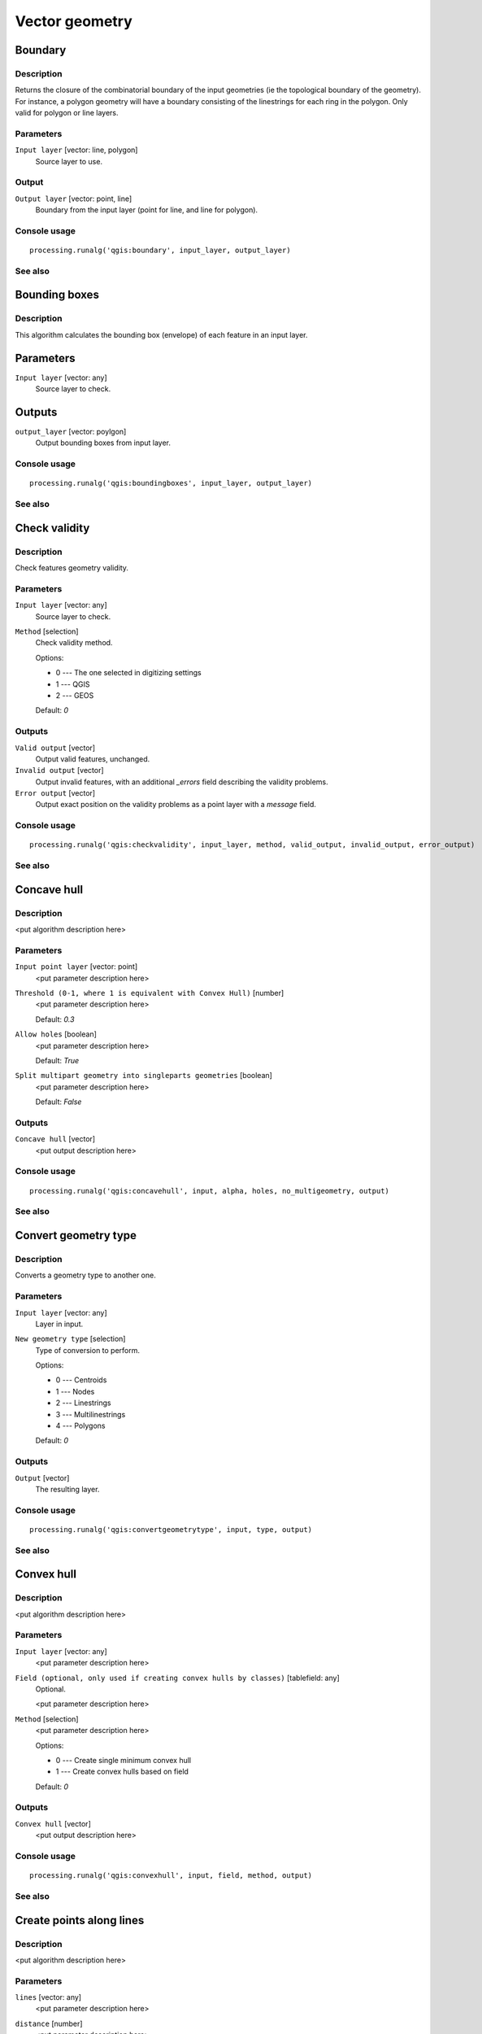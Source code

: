 .. only:: html

   |updatedisclaimer|

Vector geometry
===============

.. only:: html

   .. contents::
      :local:
      :depth: 1

Boundary
---------

Description
...........

Returns the closure of the combinatorial boundary of the input geometries (ie
the topological boundary of the geometry). For instance, a polygon geometry
will have a boundary consisting of the linestrings for each ring in the
polygon. Only valid for polygon or line layers.

Parameters
..........

``Input layer`` [vector: line, polygon]
  Source layer to use.

Output
......

``Output layer`` [vector: point, line]
  Boundary from the input layer (point for line, and line for polygon).

Console usage
.............

::

  processing.runalg('qgis:boundary', input_layer, output_layer)

See also
........


Bounding boxes
---------------

Description
............

This algorithm calculates the bounding box (envelope) of each feature in an
input layer.

Parameters
-----------

``Input layer`` [vector: any]
  Source layer to check.

Outputs
--------

``output_layer`` [vector: poylgon]
  Output bounding boxes from input layer.

Console usage
.............

::

  processing.runalg('qgis:boundingboxes', input_layer, output_layer)

See also
........


Check validity
--------------

Description
...........

Check features geometry validity.

Parameters
..........

``Input layer`` [vector: any]
  Source layer to check.

``Method`` [selection]
  Check validity method.

  Options:

  * 0 --- The one selected in digitizing settings
  * 1 --- QGIS
  * 2 --- GEOS

  Default: *0*

Outputs
.......

``Valid output`` [vector]
  Output valid features, unchanged.

``Invalid output`` [vector]
  Output invalid features, with an additional *_errors* field describing the validity problems.

``Error output`` [vector]
  Output exact position on the validity problems as a point layer with a *message* field.

Console usage
.............

::

  processing.runalg('qgis:checkvalidity', input_layer, method, valid_output, invalid_output, error_output)

See also
........

Concave hull
------------

Description
...........

<put algorithm description here>

Parameters
..........

``Input point layer`` [vector: point]
  <put parameter description here>

``Threshold (0-1, where 1 is equivalent with Convex Hull)`` [number]
  <put parameter description here>

  Default: *0.3*

``Allow holes`` [boolean]
  <put parameter description here>

  Default: *True*

``Split multipart geometry into singleparts geometries`` [boolean]
  <put parameter description here>

  Default: *False*

Outputs
.......

``Concave hull`` [vector]
  <put output description here>

Console usage
.............

::

  processing.runalg('qgis:concavehull', input, alpha, holes, no_multigeometry, output)

See also
........

Convert geometry type
---------------------

Description
...........

Converts a geometry type to another one.

Parameters
..........

``Input layer`` [vector: any]
  Layer in input.

``New geometry type`` [selection]
  Type of conversion to perform.

  Options:

  * 0 --- Centroids
  * 1 --- Nodes
  * 2 --- Linestrings
  * 3 --- Multilinestrings
  * 4 --- Polygons

  Default: *0*

Outputs
.......

``Output`` [vector]
  The resulting layer.

Console usage
.............

::

  processing.runalg('qgis:convertgeometrytype', input, type, output)

See also
........

Convex hull
-----------

Description
...........

<put algorithm description here>

Parameters
..........

``Input layer`` [vector: any]
  <put parameter description here>

``Field (optional, only used if creating convex hulls by classes)`` [tablefield: any]
  Optional.

  <put parameter description here>

``Method`` [selection]
  <put parameter description here>

  Options:

  * 0 --- Create single minimum convex hull
  * 1 --- Create convex hulls based on field

  Default: *0*

Outputs
.......

``Convex hull`` [vector]
  <put output description here>

Console usage
.............

::

  processing.runalg('qgis:convexhull', input, field, method, output)

See also
........

Create points along lines
-------------------------

Description
...........

<put algorithm description here>

Parameters
..........

``lines`` [vector: any]
  <put parameter description here>

``distance`` [number]
  <put parameter description here>

  Default: *1*

``startpoint`` [number]
  <put parameter description here>

  Default: *0*

``endpoint`` [number]
  <put parameter description here>

  Default: *0*

Outputs
.......

``output`` [vector]
  <put output description here>

Console usage
.............

::

  processing.runalg('qgis:createpointsalonglines', lines, distance, startpoint, endpoint, output)

See also
........

Delaunay triangulation
----------------------

Description
...........

<put algorithm description here>

Parameters
..........

``Input layer`` [vector: point]
  <put parameter description here>

Outputs
.......

``Delaunay triangulation`` [vector]
  <put output description here>

Console usage
.............

::

  processing.runalg('qgis:delaunaytriangulation', input, output)

See also
........

Densify geometries given an interval
------------------------------------

Description
...........

<put algorithm description here>

Parameters
..........

``Input layer`` [vector: polygon, line]
  <put parameter description here>

``Interval between Vertices to add`` [number]
  <put parameter description here>

  Default: *1.0*

Outputs
.......

``Densified layer`` [vector]
  <put output description here>

Console usage
.............

::

  processing.runalg('qgis:densifygeometriesgivenaninterval', input, interval, output)

See also
........

Densify geometries
------------------

Description
...........

<put algorithm description here>

Parameters
..........

``Input layer`` [vector: polygon, line]
  <put parameter description here>

``Vertices to add`` [number]
  <put parameter description here>

  Default: *1*

Outputs
.......

``Densified layer`` [vector]
  <put output description here>

Console usage
.............

::

  processing.runalg('qgis:densifygeometries', input, vertices, output)

See also
........

Dissolve
--------

Description
...........

This algorithm takes a polygon or line vector layer and combines their geometries
into new geometries. One or more attributes can be specified to dissolve only
geometries belonging to the same class (having the same value for the specified
attributes), alternatively all geometries can be dissolved.
  
If the geometries to be dissolved are spatially separated from each other the output
will be multi geometries. In case the input is a polygon layer, common boundaries
of adjacent polygons being dissolved will get erased.

Parameters
..........

``Input layer`` [vector: polygon, line]
  Line or polygon layer to be dissolved.

``Dissolve all (do not use field)`` [boolean]
  Dissolve all geometries; values in the output layer's fields are the ones of
  the first input feature that happens to be processed. Returns one feature whose geometry
  represents all geometries of the input layer.

  Default: *True*

``Unique ID fields`` [tablefield: any]
  Optional.

  If features share a common value in all selected field(s) their geometries will be combined.
  Values in the output layer's fields are the ones of the first input feature that happens to be processed.
  Returns one feature for each unique value in the field. The feature's
  geometry represents all input geometries with this value.

Outputs
.......

``Dissolved`` [vector]
  output layer, either (multi) line or (multi) polygon

Console usage
.............

::

  processing.runalg('qgis:dissolve', input, dissolve_all, field, output)

See also
........

Eliminate sliver polygons
-------------------------

Description
...........

This algorithm combines selected polygons of the input layer with certain adjacent polygons
by erasing their common boundary. Eliminate can either use an
existing selection or a logical query based on one of the layer's fields to make the selection itself.
The adjacent polygon can be either the one with the largest or smallest area or the one sharing the
largest common boundary with the polygon to be eliminated.
Eliminate is normally used to get rid of sliver polygons, i.e. tiny
polygons that are a result of polygon intersection processes where boundaries of the inputs
are similar but not identical.

Parameters
..........

``Input layer`` [vector: polygon]
  Polygon layer in which polygons should be eliminated.

``Use current selection in input layer (works only if called from toolbox)`` [boolean]
  Check this if you want the currently selected polygons to be eliminated.

  Default: *False*

``Selection attribute`` [tablefield: any]
  Field to be used for the logical selection.

``Comparison`` [selection]
  Comparison parameter to be used for the logical selection.

  Options:

  * 0 --- ==
  * 1 --- !=
  * 2 --- >
  * 3 --- >=
  * 4 --- <
  * 5 --- <=
  * 6 --- begins with
  * 7 --- contains

  Default: *0*

``Value`` [string]
  Value to be used for the logical selection.

  Default: *0*

``Merge selection with the neighbouring polygon with the`` [selection]
  Determines which adjacent polygon the polygon to be eliminated will be combined with.

  Options:

  * 0 --- Largest area
  * 1 --- Smallest Area
  * 2 --- Largest common boundary

  Default: *0*

Outputs
.......

``Cleaned layer`` [vector]
  output layer

Console usage
.............

::

  processing.runalg('qgis:eliminatesliverpolygons', input, keepselection, attribute, comparison, comparisonvalue, mode, output)

See also
........

Explode lines
-------------

Description
...........

<put algorithm description here>

Parameters
..........

``Input layer`` [vector: line]
  <put parameter description here>

Outputs
.......

``Output layer`` [vector]
  <put output description here>

Console usage
.............

::

  processing.runalg('qgis:explodelines', input, output)

See also
........

Extract nodes
-------------

Description
...........

<put algorithm description here>

Parameters
..........

``Input layer`` [vector: polygon, line]
  <put parameter description here>

Outputs
.......

``Output layer`` [vector]
  <put output description here>

Console usage
.............

::

  processing.runalg('qgis:extractnodes', input, output)

See also
........

Fill holes
----------

Description
...........

<put algorithm description here>

Parameters
..........

``Polygons`` [vector: any]
  <put parameter description here>

``Max area`` [number]
  <put parameter description here>

  Default: *100000*

Outputs
.......

``Results`` [vector]
  <put output description here>

Console usage
.............

::

  processing.runalg('qgis:fillholes', polygons, max_area, results)

See also
........

Fixed distance buffer
---------------------

Description
...........

<put algorithm description here>

Parameters
..........

``Input layer`` [vector: any]
  <put parameter description here>

``Distance`` [number]
  <put parameter description here>

  Default: *10.0*

``Segments`` [number]
  <put parameter description here>

  Default: *5*

``Dissolve result`` [boolean]
  <put parameter description here>

  Default: *False*

Outputs
.......

``Buffer`` [vector]
  <put output description here>

Console usage
.............

::

  processing.runalg('qgis:fixeddistancebuffer', input, distance, segments, dissolve, output)

See also
........

Keep n biggest parts
--------------------

Description
...........

<put algorithm description here>

Parameters
..........

``Polygons`` [vector: polygon]
  <put parameter description here>

``To keep`` [number]
  <put parameter description here>

  Default: *1*

Outputs
.......

``Results`` [vector]
  <put output description here>

Console usage
.............

::

  processing.runalg('qgis:keepnbiggestparts', polygons, to_keep, results)

See also
........

Lines to polygons
-----------------

Description
...........

<put algorithm description here>

Parameters
..........

``Input layer`` [vector: line]
  <put parameter description here>

Outputs
.......

``Output layer`` [vector]
  <put output description here>

Console usage
.............

::

  processing.runalg('qgis:linestopolygons', input, output)

See also
........

Merge lines
------------

Description
............

This algorithm joins all connected parts of MultiLineString geometries into
single LineString geometries.

If any parts of the input MultiLineString geometries are not connected, the
resultant geometry will be a MultiLineString containing any lines which could
be merged and any non-connected line parts.

Parameters
..........

``Input layer`` [vector: line]
  input layer (line) to merge

Outputs
.......

``Output layer`` [vector: line]
  Resultant layer with merged line

Console usage
..............

::

   processing.runalg('qgis:mergelines', input, output)

See also
........


Multipart to singleparts
------------------------

Description
...........

<put algorithm description here>

Parameters
..........

``Input layer`` [vector: any]
  <put parameter description here>

Outputs
.......

``Output layer`` [vector]
  <put output description here>

Console usage
.............

::

  processing.runalg('qgis:multiparttosingleparts', input, output)

See also
........

Point on surface
-----------------

Description
............

Returns a point guaranteed to lay on the surface of a polygon geometry.

Parameters
...........

``Input layer`` [vector: polygon]
  Layer with polygon

Outputs
........

``Output layer`` [vector: point]
  The resulting layer with point on surface 

Console usage
..............

::

   processing.runalg('qgis:pointonsurface', input, output)

See also
........


Points displacement
-------------------

Description
...........

Moves overlapped points at small distance, that they all become visible. The result
is very similar to the output of the "Point displacement" renderer but it is permanent.

Parameters
..........

``Input layer`` [vector: point]
  Layer with overlapped points.

``Displacement distance`` [number]
  Desired displacement distance **NOTE**: displacement distance should be in
  same units as layer.

  Default: *0.00015*

``Horizontal distribution for two point case`` [boolean]
  Controls distribution direction in case of two overlapped points. If *True*
  points will be distributed horizontally, otherwise they will be distributed
  vertically.

  Default: *True*

Outputs
.......

``Output layer`` [vector]
  The resulting layer with shifted overlapped points.

Console usage
.............

::

  processing.runalg('qgis:pointsdisplacement', input_layer, distance, horizontal, output_layer)

See also
........

Polygon centroids
-----------------

Description
...........

<put algorithm description here>

Parameters
..........

``Input layer`` [vector: polygon]
  <put parameter description here>

Outputs
.......

``Output layer`` [vector]
  <put output description here>

Console usage
.............

::

  processing.runalg('qgis:polygoncentroids', input_layer, output_layer)

See also
........

Polygonize
----------

Description
...........

<put algorithm description here>

Parameters
..........

``Input layer`` [vector: line]
  <put parameter description here>

``Keep table structure of line layer`` [boolean]
  <put parameter description here>

  Default: *False*

``Create geometry columns`` [boolean]
  <put parameter description here>

  Default: *True*

Outputs
.......

``Output layer`` [vector]
  <put output description here>

Console usage
.............

::

  processing.runalg('qgis:polygonize', input, fields, geometry, output)

See also
........

Polygons to lines
-----------------

Description
...........

<put algorithm description here>

Parameters
..........

``Input layer`` [vector: polygon]
  <put parameter description here>

Outputs
.......

``Output layer`` [vector]
  <put output description here>

Console usage
.............

::

  processing.runalg('qgis:polygonstolines', input, output)

See also
........

Simplify geometries
-------------------

Description
...........

<put algorithm description here>

Parameters
..........

``Input layer`` [vector: polygon, line]
  <put parameter description here>

``Tolerance`` [number]
  <put parameter description here>

  Default: *1.0*

Outputs
.......

``Simplified layer`` [vector]
  <put output description here>

Console usage
.............

::

  processing.runalg('qgis:simplifygeometries', input, tolerance, output)

See also
........

Singleparts to multipart
------------------------

Description
...........

<put algorithm description here>

Parameters
..........

``Input layer`` [vector: any]
  <put parameter description here>

``Unique ID field`` [tablefield: any]
  <put parameter description here>

Outputs
.......

``Output layer`` [vector]
  <put output description here>

Console usage
.............

::

  processing.runalg('qgis:singlepartstomultipart', input, field, output)

See also
........

Variable distance buffer
------------------------

Description
...........

<put algorithm description here>

Parameters
..........

``Input layer`` [vector: any]
  <put parameter description here>

``Distance field`` [tablefield: any]
  <put parameter description here>

``Segments`` [number]
  <put parameter description here>

  Default: *5*

``Dissolve result`` [boolean]
  <put parameter description here>

  Default: *False*

Outputs
.......

``Buffer`` [vector]
  <put output description here>

Console usage
.............

::

  processing.runalg('qgis:variabledistancebuffer', input, field, segments, dissolve, output)

See also
........

Voronoi polygons
----------------

Description
...........

<put algorithm description here>

Parameters
..........

``Input layer`` [vector: point]
  <put parameter description here>

``Buffer region`` [number]
  <put parameter description here>

  Default: *0.0*

Outputs
.......

``Voronoi polygons`` [vector]
  <put output description here>

Console usage
.............

::

  processing.runalg('qgis:voronoipolygons', input, buffer, output)

See also
........

